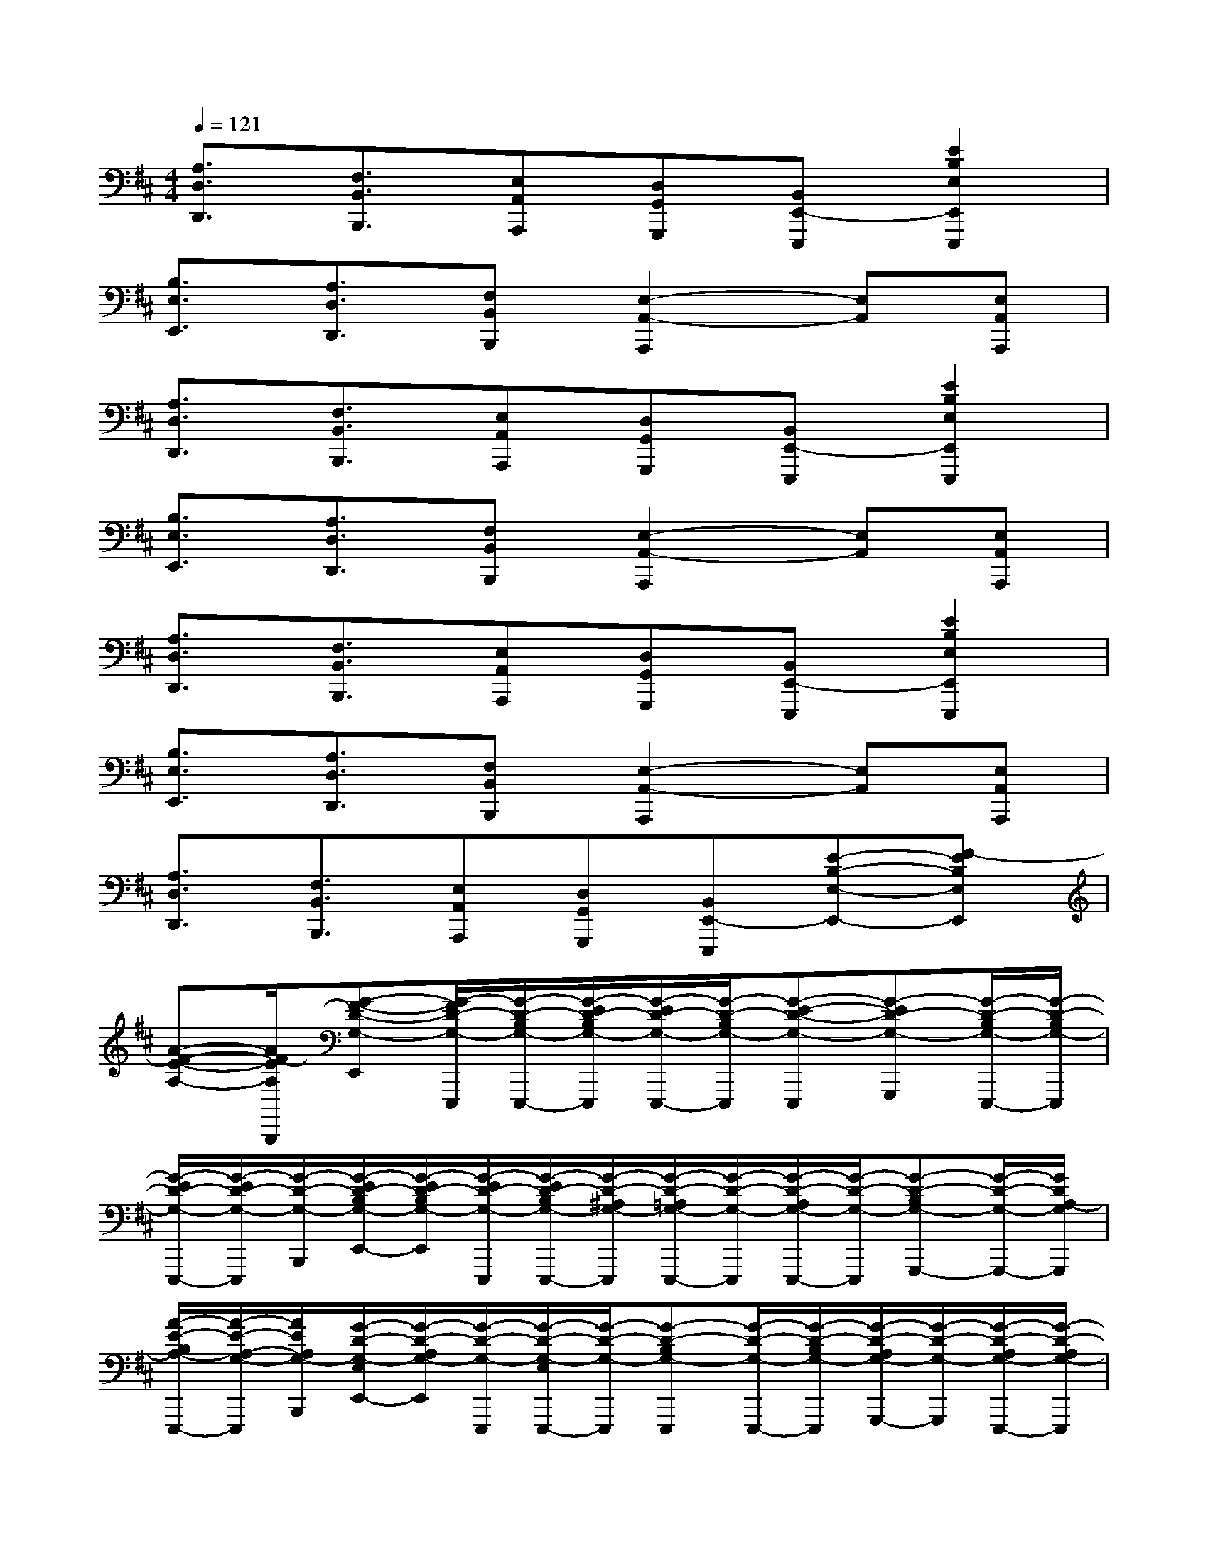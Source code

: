 X:1
T:
M:4/4
L:1/8
Q:1/4=121
K:D%2sharps
V:1
[A,3/2D,3/2D,,3/2][F,3/2B,,3/2B,,,3/2][E,A,,A,,,][D,G,,G,,,][B,,E,,-E,,,][E2B,2E,2E,,2E,,,2]|
[B,3/2E,3/2E,,3/2][A,3/2D,3/2D,,3/2][F,B,,B,,,][E,2-A,,2-A,,,2][E,A,,][E,A,,A,,,]|
[A,3/2D,3/2D,,3/2][F,3/2B,,3/2B,,,3/2][E,A,,A,,,][D,G,,G,,,][B,,E,,-E,,,][E2B,2E,2E,,2E,,,2]|
[B,3/2E,3/2E,,3/2][A,3/2D,3/2D,,3/2][F,B,,B,,,][E,2-A,,2-A,,,2][E,A,,][E,A,,A,,,]|
[A,3/2D,3/2D,,3/2][F,3/2B,,3/2B,,,3/2][E,A,,A,,,][D,G,,G,,,][B,,E,,-E,,,][E2B,2E,2E,,2E,,,2]|
[B,3/2E,3/2E,,3/2][A,3/2D,3/2D,,3/2][F,B,,B,,,][E,2-A,,2-A,,,2][E,A,,][E,A,,A,,,]|
[A,3/2D,3/2D,,3/2][F,3/2B,,3/2B,,,3/2][E,A,,A,,,][D,G,,G,,,][B,,E,,-E,,,][E-B,-E,-E,,-][F-EB,E,E,,]|
[A-F-E-A,-][A/2F/2-E/2A,/2B,,,/2][G-F-D-G,-E,,][G/2-F/2D/2-G,/2-E,,,/2][G/2-D/2-B,/2G,/2-E,,,/2-][G/2-E/2D/2-B,/2G,/2-E,,,/2][G/2-E/2D/2-G,/2-E,,,/2-][G/2-D/2-B,/2G,/2-E,,,/2][G-E-D-G,-E,,,][G-ED-G,-G,,,][G/2-D/2-B,/2G,/2-E,,,/2-][G/2-D/2-B,/2G,/2-E,,,/2]|
[G/2-E/2D/2-G,/2-E,,,/2-][G/2-E/2D/2-G,/2-E,,,/2][G/2-D/2-G,/2-B,,,/2][G/2-E/2D/2-B,/2G,/2-E,,/2-][G/2-E/2D/2-B,/2G,/2-E,,/2][G/2-E/2D/2-G,/2-E,,,/2][G/2-E/2D/2-B,/2G,/2-E,,,/2-][G/2-D/2-^A,/2G,/2-E,,,/2][G/2-D/2-=A,/2G,/2-E,,,/2-][G/2-D/2-G,/2-E,,,/2][G/2-D/2-A,/2G,/2-E,,,/2-][G/2-D/2-G,/2-E,,,/2][G-D-B,G,-G,,,-][G/2-D/2-G,/2-G,,,/2-][G/2D/2A,/2-G,/2G,,,/2]|
[A/2-E/2-B,/2A,/2-E,,,/2-][A/2-E/2-A,/2-G,/2-E,,,/2][A/2E/2A,/2G,/2-B,,,/2][G/2-D/2-G,/2-E,/2E,,/2-][G/2-D/2-A,/2G,/2-E,,/2][G/2-D/2-G,/2-E,,,/2][G/2-D/2-G,/2-E,/2E,,,/2-][G/2-D/2-G,/2-E,,,/2][G-D-B,G,-E,,,][G/2-D/2-G,/2-E,,,/2-][G/2-D/2-B,/2G,/2-E,,,/2][G/2-D/2-A,/2G,/2-G,,,/2-][G/2-D/2-G,/2-G,,,/2][G/2-D/2-A,/2G,/2-E,,,/2-][G/2-D/2-A,/2G,/2-E,,,/2]|
[G/2-D/2-G,/2-E,,,/2-][G/2-D/2-G,/2-E,/2E,,,/2][G/2-D/2-G,/2-B,,,/2][G/2-D/2-G,/2-D,/2E,,/2-][G/2-D/2-G,/2-E,/2E,,/2][G/2-D/2-G,/2-D,/2E,,,/2][G/2-D/2-G,/2-B,,/2E,,,/2-][G/2-D/2-G,/2-^A,,/2E,,,/2][G/2-D/2-G,/2-=A,,/2E,,,/2][G-D-G,-G,,^A,,,-][G/2-D/2-G,/2-E,,/2^A,,,/2][G/2-D/2-G,/2-G,,/2=A,,,/2-][G/2-D/2-G,/2-E,,/2A,,,/2][GDG,G,,F,,,]|
[A-E-A,-E,,-E,,,][A/2E/2A,/2B,,/2-E,,/2-B,,,/2A,,,/2][G/2-D/2-G,/2-B,,/2E,,/2-][G/2-D/2-G,/2-D,/2E,,/2][G/2-D/2-G,/2-A,,/2E,,,/2][G/2-D/2-G,/2-B,,/2E,,,/2-][G/2-D/2-G,/2-E,,/2E,,,/2][G/2-D/2-G,/2-^G,,/2E,,,/2-][=G/2-D/2-G,/2-E,,/2E,,,/2][G/2-D/2-G,/2-A,,/2E,,,/2-][G/2-D/2-G,/2-E,,/2E,,,/2][G/2-D/2-G,/2-^A,,/2G,,,/2-][G/2-D/2-G,/2-E,,/2G,,,/2][G/2-D/2-G,/2-B,,/2E,,,/2-][G/2-D/2-G,/2-E,,/2E,,,/2]|
[G-D-G,-E,,-E,,,][G/2-D/2-G,/2-B,,/2-E,,/2-B,,,/2=A,,,/2][G/2-D/2-G,/2-B,,/2E,,/2-][G/2-D/2-G,/2-D,/2E,,/2][G/2-D/2-G,/2-A,,/2E,,,/2][G/2-D/2-G,/2-B,,/2E,,,/2-][G/2-D/2-G,/2-E,,/2E,,,/2][G/2-D/2-G,/2-^G,,/2E,,,/2-][=G/2-D/2-G,/2-E,,/2E,,,/2][G/2-D/2-G,/2-A,,/2E,,,/2-][G/2-D/2-G,/2-E,,/2E,,,/2][G/2-D/2-G,/2-^A,,/2G,,,/2-][G/2-D/2-G,/2-E,,/2G,,,/2-][G/2-D/2-G,/2-B,,/2G,,,/2-][G/2D/2G,/2E,,/2G,,,/2]|
[=A-E-A,-E,,-E,,,][A/2E/2A,/2B,,/2-E,,/2-B,,,/2A,,,/2][G/2-D/2-G,/2-B,,/2E,,/2-][G/2-D/2-G,/2-D,/2E,,/2][G/2-D/2-G,/2-A,,/2E,,,/2][G/2-D/2-G,/2-B,,/2E,,,/2-][G/2-D/2-G,/2-E,,/2E,,,/2][G/2-D/2-G,/2-^G,,/2E,,,/2-][=G/2-D/2-G,/2-E,,/2E,,,/2][G/2-D/2-G,/2-A,,/2E,,,/2-][G/2-D/2-G,/2-E,,/2E,,,/2][G/2-D/2-G,/2-^A,,/2G,,,/2-][G/2-D/2-G,/2-E,,/2G,,,/2][G/2-D/2-G,/2-B,,/2E,,,/2-][G/2-D/2-G,/2-E,,/2E,,,/2]|
[G-D-G,-E,,-E,,,][G/2-D/2-G,/2-B,,/2-E,,/2-B,,,/2=A,,,/2][G/2-D/2-G,/2-B,,/2E,,/2-][G/2-D/2-G,/2-D,/2E,,/2][G/2-D/2-G,/2-A,,/2E,,,/2][G/2-D/2-G,/2-B,,/2E,,,/2-][G/2-D/2-G,/2-E,,/2E,,,/2][G/2-D/2-G,/2-^G,,/2E,,,/2-][=G/2-D/2-G,/2-E,,/2E,,,/2][G/2-D/2-G,/2-A,,/2E,,,/2-][G/2-D/2-G,/2-E,,/2E,,,/2][G/2-D/2-G,/2-^A,,/2G,,,/2-][G/2-D/2-G,/2-E,,/2G,,,/2-][G/2-D/2-G,/2-B,,/2G,,,/2-][G/2D/2G,/2E,,/2G,,,/2]|
[=A-E-A,-E,,-E,,,][A/2E/2A,/2B,,/2-E,,/2-B,,,/2A,,,/2][G/2-D/2-G,/2-B,,/2E,,/2-][G/2-D/2-G,/2-D,/2E,,/2][G/2-D/2-G,/2-A,,/2E,,,/2][G/2-D/2-G,/2-B,,/2E,,,/2-][G/2-D/2-G,/2-E,,/2E,,,/2][G/2-D/2-G,/2-^G,,/2E,,,/2-][=G/2-D/2-G,/2-E,,/2E,,,/2][G/2-D/2-G,/2-A,,/2E,,,/2-][G/2-D/2-G,/2-E,,/2E,,,/2][G/2-D/2-G,/2-^A,,/2G,,,/2-][G/2-D/2-G,/2-E,,/2G,,,/2][G/2-D/2-G,/2-B,,/2E,,,/2-][G/2-D/2-G,/2-E,,/2E,,,/2]